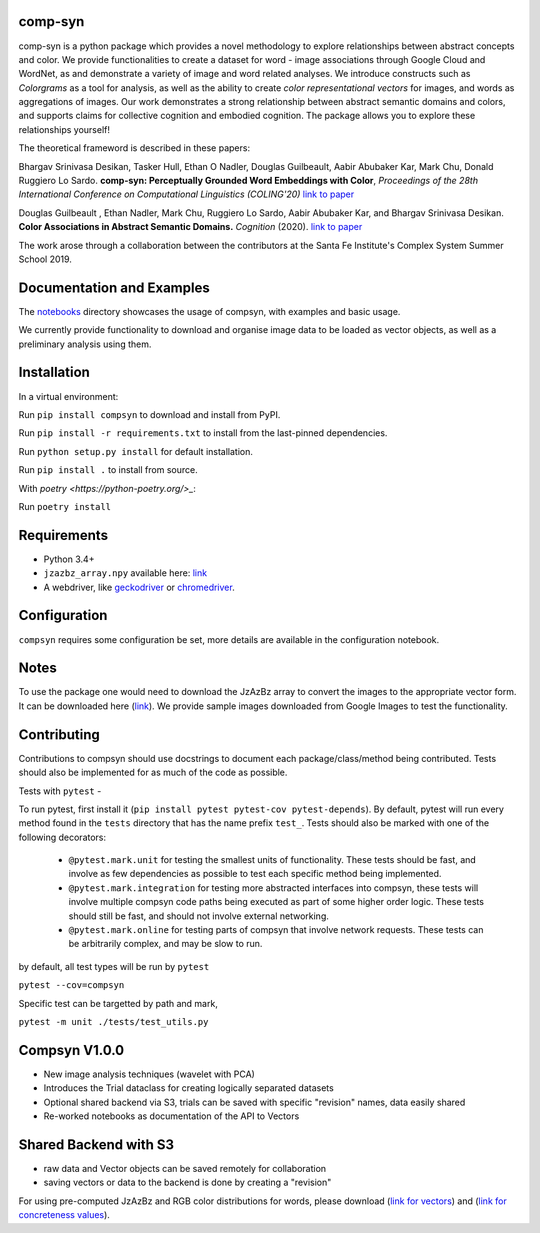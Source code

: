 comp-syn
~~~~~~~~

comp-syn is a python package which provides a novel methodology to explore relationships between abstract concepts and color. We provide functionalities to create a dataset for word - image associations through Google Cloud and WordNet, as and demonstrate a variety of image and word related analyses. We introduce constructs such as *Colorgrams* as a tool for analysis, as well as the ability to create *color representational vectors* for images, and words as aggregations of images. Our work demonstrates a strong relationship between abstract semantic domains and colors, and supports claims for collective cognition and embodied cognition. The package allows you to explore these relationships yourself!

The theoretical frameword is described in these papers:

Bhargav Srinivasa Desikan, Tasker Hull, Ethan O Nadler, Douglas Guilbeault, Aabir Abubaker Kar, Mark Chu, Donald Ruggiero Lo Sardo. **comp-syn: Perceptually Grounded Word Embeddings with Color**, *Proceedings of the 28th International Conference on Computational Linguistics (COLING'20)* `link to paper <https://arxiv.org/abs/2010.04292>`__

Douglas Guilbeault , Ethan Nadler, Mark Chu, Ruggiero Lo Sardo, Aabir Abubaker Kar, and Bhargav Srinivasa Desikan. **Color Associations in Abstract Semantic Domains.** *Cognition* (2020). `link to paper <https://www.sciencedirect.com/science/article/abs/pii/S0010027720301256>`__

The work arose through a collaboration between the contributors at the Santa Fe Institute's Complex System Summer School 2019. 


Documentation and Examples
~~~~~~~~~~~~~~~~~~~~~~~~~~

The
`notebooks <https://github.com/comp-syn/comp-syn/tree/master/notebooks>`__
directory showcases the usage of compsyn, with examples and basic usage.

We currently provide functionality to download and organise image data to be loaded as vector objects, as well as a preliminary analysis using them.


Installation
~~~~~~~~~~~~

In a virtual environment:

Run ``pip install compsyn`` to download and install from PyPI.

Run ``pip install -r requirements.txt`` to install from the last-pinned dependencies.

Run ``python setup.py install`` for default installation.

Run ``pip install .`` to install from source.

With `poetry <https://python-poetry.org/>_`:

Run ``poetry install``


Requirements
~~~~~~~~~~~~

-  Python 3.4+
-  ``jzazbz_array.npy`` available here: `link <https://drive.google.com/file/d/1wspjIBzzvO-ZQbiQs3jgN4UETMxTVD2c/view>`_ 
-  A webdriver, like `geckodriver <https://github.com/mozilla/geckodriver/releases>`_ or `chromedriver <https://chromedriver.chromium.org/>`_.


Configuration
~~~~~~~~~~~~~

``compsyn`` requires some configuration be set, more details are available in the configuration notebook.

Notes
~~~~~

To use the package one would need to download the JzAzBz array to convert the images to the appropriate vector form. It can be downloaded here (`link <https://drive.google.com/file/d/1wspjIBzzvO-ZQbiQs3jgN4UETMxTVD2c/view>`_). We provide sample images downloaded from Google Images to test the functionality.



Contributing
~~~~~~~~~~~~

Contributions to compsyn should use docstrings to document each package/class/method being contributed. Tests should also be implemented for as much of the code as possible.


Tests with ``pytest`` - 

To run pytest, first install it (``pip install pytest pytest-cov pytest-depends``). By default, pytest will run every method found in the ``tests`` directory that has the name prefix ``test_``. Tests should also be marked with one of the following decorators: 

  - ``@pytest.mark.unit`` for testing the smallest units of functionality. These tests should be fast, and involve as few dependencies as possible to test each specific method being implemented.
  - ``@pytest.mark.integration`` for testing more abstracted interfaces into compsyn, these tests will involve multiple compsyn code paths being executed as part of some higher order logic. These tests should still be fast, and should not involve external networking.
  - ``@pytest.mark.online`` for testing parts of compsyn that involve network requests. These tests can be arbitrarily complex, and may be slow to run.

by default, all test types will be run by ``pytest``

``pytest --cov=compsyn``

Specific test can be targetted by path and mark,

``pytest -m unit ./tests/test_utils.py``

Compsyn V1.0.0
~~~~~~~~~~~~~~

- New image analysis techniques (wavelet with PCA)
- Introduces the Trial dataclass for creating logically separated datasets
- Optional shared backend via S3, trials can be saved with specific "revision" names, data easily shared
- Re-worked notebooks as documentation of the API to Vectors


Shared Backend with S3
~~~~~~~~~~~~~~~~~~~~~~

- raw data and Vector objects can be saved remotely for collaboration
- saving vectors or data to the backend is done by creating a "revision"

For using pre-computed JzAzBz and RGB color distributions for words, please download (`link for vectors <https://drive.google.com/file/d/13J3QHn4NPdCTEkTctVYFqfYYJEMAOgAT/view?usp=sharing>`_) and (`link for concreteness values <https://drive.google.com/file/d/1edQaibCW9yCih_pVeeYZWzPlgNZJ4Fzp/view?usp=sharing>`_).

